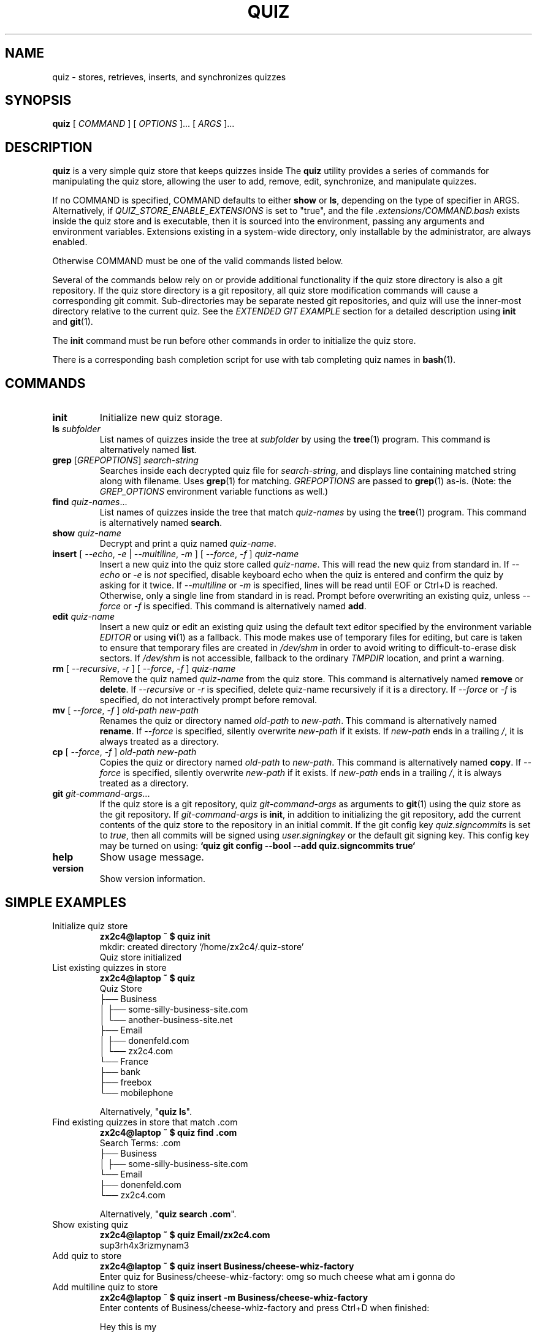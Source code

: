 .TH QUIZ 1 "2022 October 2" Riku Takeuchi "Quiz Store"

.SH NAME
quiz - stores, retrieves, inserts, and synchronizes quizzes

.SH SYNOPSIS
.B quiz
[ 
.I COMMAND
] [ 
.I OPTIONS
]... [ 
.I ARGS
]...

.SH DESCRIPTION

.B quiz 
is a very simple quiz store that keeps quizzes inside 
The
.B quiz
utility provides a series of commands for manipulating the quiz store,
allowing the user to add, remove, edit, synchronize, and manipulate
quizzes.

If no COMMAND is specified, COMMAND defaults to either
.B show
or
.BR ls ,
depending on the type of specifier in ARGS. Alternatively, if \fIQUIZ_STORE_ENABLE_EXTENSIONS\fP
is set to "true", and the file \fI.extensions/COMMAND.bash\fP exists inside the
quiz store and is executable, then it is sourced into the environment,
passing any arguments and environment variables. Extensions existing in a
system-wide directory, only installable by the administrator, are always enabled.

Otherwise COMMAND must be one of the valid commands listed below.

Several of the commands below rely on or provide additional functionality if
the quiz store directory is also a git repository. If the quiz store
directory is a git repository, all quiz store modification commands will
cause a corresponding git commit. Sub-directories may be separate nested git
repositories, and quiz will use the inner-most directory relative to the
current quiz. See the \fIEXTENDED GIT EXAMPLE\fP section for a detailed
description using \fBinit\fP and
.BR git (1).

The \fBinit\fP command must be run before other commands in order to initialize
the quiz store.

There is a corresponding bash completion script for use with tab completing
quiz names in
.BR bash (1).

.SH COMMANDS

.TP
\fBinit\fP
Initialize new quiz storage.
.TP
\fBls\fP \fIsubfolder\fP
List names of quizzes inside the tree at
.I subfolder
by using the
.BR tree (1)
program. This command is alternatively named \fBlist\fP.
.TP
\fBgrep\fP [\fIGREPOPTIONS\fP] \fIsearch-string\fP
Searches inside each decrypted quiz file for \fIsearch-string\fP, and displays line
containing matched string along with filename. Uses
.BR grep (1)
for matching. \fIGREPOPTIONS\fP are passed to
.BR grep (1)
as-is. (Note: the \fIGREP_OPTIONS\fP environment variable functions as well.)
.TP
\fBfind\fP \fIquiz-names\fP...
List names of quizzes inside the tree that match \fIquiz-names\fP by using the
.BR tree (1)
program. This command is alternatively named \fBsearch\fP.
.TP
\fBshow\fP \fIquiz-name\fP
Decrypt and print a quiz named \fIquiz-name\fP.
.TP
\fBinsert\fP [ \fI--echo\fP, \fI-e\fP | \fI--multiline\fP, \fI-m\fP ] [ \fI--force\fP, \fI-f\fP ] \fIquiz-name\fP
Insert a new quiz into the quiz store called \fIquiz-name\fP. This will
read the new quiz from standard in. If \fI--echo\fP or \fI-e\fP is \fInot\fP specified,
disable keyboard echo when the quiz is entered and confirm the quiz by asking
for it twice. If \fI--multiline\fP or \fI-m\fP is specified, lines will be read until
EOF or Ctrl+D is reached. Otherwise, only a single line from standard in is read. Prompt
before overwriting an existing quiz, unless \fI--force\fP or \fI-f\fP is specified. This
command is alternatively named \fBadd\fP.
.TP
\fBedit\fP \fIquiz-name\fP
Insert a new quiz or edit an existing quiz using the default text editor specified
by the environment variable \fIEDITOR\fP or using
.BR vi (1)
as a fallback. This mode makes use of temporary files for editing, but care is taken to
ensure that temporary files are created in \fI/dev/shm\fP in order to avoid writing to
difficult-to-erase disk sectors. If \fI/dev/shm\fP is not accessible, fallback to
the ordinary \fITMPDIR\fP location, and print a warning.
.TP
\fBrm\fP [ \fI--recursive\fP, \fI-r\fP ] [ \fI--force\fP, \fI-f\fP ] \fIquiz-name\fP
Remove the quiz named \fIquiz-name\fP from the quiz store. This command is
alternatively named \fBremove\fP or \fBdelete\fP. If \fI--recursive\fP or \fI-r\fP
is specified, delete quiz-name recursively if it is a directory. If \fI--force\fP
or \fI-f\fP is specified, do not interactively prompt before removal.
.TP
\fBmv\fP [ \fI--force\fP, \fI-f\fP ] \fIold-path\fP \fInew-path\fP
Renames the quiz or directory named \fIold-path\fP to \fInew-path\fP. This
command is alternatively named \fBrename\fP. If \fI--force\fP is specified,
silently overwrite \fInew-path\fP if it exists. If \fInew-path\fP ends in a
trailing \fI/\fP, it is always treated as a directory.
.TP
\fBcp\fP [ \fI--force\fP, \fI-f\fP ] \fIold-path\fP \fInew-path\fP
Copies the quiz or directory named \fIold-path\fP to \fInew-path\fP. This
command is alternatively named \fBcopy\fP. If \fI--force\fP is specified,
silently overwrite \fInew-path\fP if it exists. If \fInew-path\fP ends in a
trailing \fI/\fP, it is always treated as a directory.
.TP
\fBgit\fP \fIgit-command-args\fP...
If the quiz store is a git repository, quiz \fIgit-command-args\fP as arguments to
.BR git (1)
using the quiz store as the git repository. If \fIgit-command-args\fP is \fBinit\fP,
in addition to initializing the git repository, add the current contents of the quiz
store to the repository in an initial commit. If the git config key \fIquiz.signcommits\fP
is set to \fItrue\fP, then all commits will be signed using \fIuser.signingkey\fP or the
default git signing key. This config key may be turned on using:
.B `quiz git config --bool --add quiz.signcommits true`
.TP
\fBhelp\fP
Show usage message.
.TP
\fBversion\fP
Show version information.

.SH SIMPLE EXAMPLES

.TP
Initialize quiz store
.B zx2c4@laptop ~ $ quiz init
.br
mkdir: created directory \[u2018]/home/zx2c4/.quiz-store\[u2019] 
.br
Quiz store initialized
.TP
List existing quizzes in store
.B zx2c4@laptop ~ $ quiz 
.br
Quiz Store
.br
\[u251C]\[u2500]\[u2500] Business 
.br
\[u2502]   \[u251C]\[u2500]\[u2500] some-silly-business-site.com 
.br
\[u2502]   \[u2514]\[u2500]\[u2500] another-business-site.net 
.br
\[u251C]\[u2500]\[u2500] Email 
.br
\[u2502]   \[u251C]\[u2500]\[u2500] donenfeld.com 
.br
\[u2502]   \[u2514]\[u2500]\[u2500] zx2c4.com 
.br
\[u2514]\[u2500]\[u2500] France 
.br
    \[u251C]\[u2500]\[u2500] bank 
.br
    \[u251C]\[u2500]\[u2500] freebox 
.br
    \[u2514]\[u2500]\[u2500] mobilephone  
.br

.br
Alternatively, "\fBquiz ls\fP".
.TP
Find existing quizzes in store that match .com
.B zx2c4@laptop ~ $ quiz find .com
.br
Search Terms: .com
.br
\[u251C]\[u2500]\[u2500] Business 
.br
\[u2502]   \[u251C]\[u2500]\[u2500] some-silly-business-site.com 
.br
\[u2514]\[u2500]\[u2500] Email 
.br
    \[u251C]\[u2500]\[u2500] donenfeld.com 
.br
    \[u2514]\[u2500]\[u2500] zx2c4.com 
.br

.br
Alternatively, "\fBquiz search .com\fP".
.TP
Show existing quiz
.B zx2c4@laptop ~ $ quiz Email/zx2c4.com 
.br
sup3rh4x3rizmynam3 
.TP
Add quiz to store
.B zx2c4@laptop ~ $ quiz insert Business/cheese-whiz-factory 
.br
Enter quiz for Business/cheese-whiz-factory: omg so much cheese what am i gonna do
.TP
Add multiline quiz to store 
.B zx2c4@laptop ~ $ quiz insert -m Business/cheese-whiz-factory 
.br
Enter contents of Business/cheese-whiz-factory and press Ctrl+D when finished: 
.br
 
.br
Hey this is my 
.br
awesome 
.br
multi 
.br
line 
.br
quizworrrrrrrrd. 
.br
^D 
.TP
Remove quiz from store
.B zx2c4@laptop ~ $ quiz remove Business/cheese-whiz-factory 
.br
rm: remove regular file \[u2018]/home/zx2c4/.quiz-store/Business/cheese-whiz-factory.txt\[u2019]? y 
.br
removed \[u2018]/home/zx2c4/.quiz-store/Business/cheese-whiz-factory.txt\[u2019]

.SH EXTENDED GIT EXAMPLE
Here, we initialize new quiz store, create a git repository, and then manipulate and sync quizzes. Make note of the arguments to the first call of \fBquiz git push\fP; consult
.BR git-push (1)
for more information.

.B zx2c4@laptop ~ $ quiz init
.br
mkdir: created directory \[u2018]/home/zx2c4/.quiz-store\[u2019] 
.br
Quiz store initialized

.B zx2c4@laptop ~ $ quiz git init 
.br
Initialized empty Git repository in /home/zx2c4/.quiz-store/.git/

.B zx2c4@laptop ~ $ quiz git remote add origin kexec.com:quiz-store 

.B zx2c4@laptop ~ $ quiz insert Amazon/amazonemail@email.com
.br
Enter answer for Amazon/amazonemail@email.com:
.br
1 file changed, 0 insertions(+), 0 deletions(-) 
.br
create mode 100644 Amazon/amazonemail@email.com.txt 

.B zx2c4@laptop ~ $ quiz git push -u --all
.br
Counting objects: 4, done. 
.br
Delta compression using up to 2 threads. 
.br
Compressing objects: 100% (3/3), done. 
.br
Writing objects: 100% (4/4), 921 bytes, done. 
.br
Total 4 (delta 0), reused 0 (delta 0) 
.br
To kexec.com:quiz-store 
.br
* [new branch]      master -> master 
.br
Branch master set up to track remote branch master from origin. 

.B zx2c4@laptop ~ $ quiz insert Amazon/otheraccount@email.com 
.br
Enter quiz for Amazon/otheraccount@email.com: som3r3a11yb1gp4ssw0rd!!88** 
.br
[master b9b6746] Added given quiz for Amazon/otheraccount@email.com to store. 
.br
1 file changed, 0 insertions(+), 0 deletions(-) 
.br
create mode 100644 Amazon/otheraccount@email.com.txt 

.B zx2c4@laptop ~ $ quiz rm Amazon/amazonemail@email.com 
.br
rm: remove regular file \[u2018]/home/zx2c4/.quiz-store/Amazon/amazonemail@email.com.txt\[u2019]? y 
.br
removed \[u2018]/home/zx2c4/.quiz-store/Amazon/amazonemail@email.com.txt\[u2019] 
.br
rm 'Amazon/amazonemail@email.com.txt' 
.br
[master 288b379] Removed Amazon/amazonemail@email.com from store. 
.br
1 file changed, 0 insertions(+), 0 deletions(-) 
.br
delete mode 100644 Amazon/amazonemail@email.com.txt 

.B zx2c4@laptop ~ $ quiz git push
.br
Counting objects: 9, done. 
.br
Delta compression using up to 2 threads. 
.br
Compressing objects: 100% (5/5), done. 
.br
Writing objects: 100% (7/7), 1.25 KiB, done. 
.br
Total 7 (delta 0), reused 0 (delta 0) 
.br
To kexec.com:quiz-store

.SH FILES

.TP
.B ~/.quiz-store
The default quiz storage directory.
.TP
.B ~/.quiz-store/.extensions
The directory containing extension files.

.SH ENVIRONMENT VARIABLES

.TP
.I QUIZ_STORE_DIR
Overrides the default quiz storage directory.
.TP
.I QUIZ_STORE_UMASK
Sets the umask of all files modified by quiz, by default \fI077\fP.
.TP
.I QUIZ_STORE_ENABLE_EXTENSIONS
This environment variable must be set to "true" for extensions to be enabled.
.TP
.I QUIZ_STORE_EXTENSIONS_DIR
The location to look for executable extension files, by default
\fIQUIZ_STORE_DIR/.extensions\fP.
.TP
.I EDITOR
The location of the text editor used by \fBedit\fP.
.SH SEE ALSO
.BR tr (1),
.BR git (1),

.SH AUTHOR
.B quiz
was written by
.MT rikuson@users.noreply.github.com
Riku Takeuchi and
.MT Jason@zx2c4.com
Jason A. Donenfeld
.ME .
For updates and more information, a project page is available on the
.UR https://github.com/rikuson/quiz/
World Wide Web
.UE .

.SH COPYING
This program is free software; you can redistribute it and/or
modify it under the terms of the GNU General Public License
as published by the Free Software Foundation; either version 2
of the License, or (at your option) any later version.

This program is distributed in the hope that it will be useful,
but WITHOUT ANY WARRANTY; without even the implied warranty of
MERCHANTABILITY or FITNESS FOR A PARTICULAR PURPOSE.  See the
GNU General Public License for more details.

You should have received a copy of the GNU General Public License
along with this program; if not, write to the Free Software
Foundation, Inc., 51 Franklin Street, Fifth Floor, Boston, MA  02110-1301, USA.
